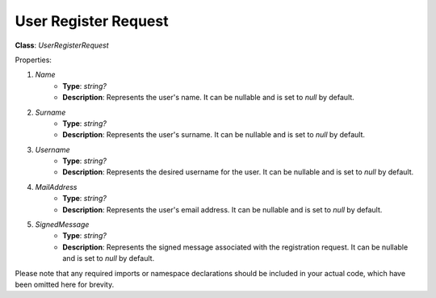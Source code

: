 User Register Request
=====================

**Class**: `UserRegisterRequest`

Properties:

1. `Name`
    * **Type**: `string?`
    * **Description**: Represents the user's name. It can be nullable and is set to `null` by default.

2. `Surname`
    * **Type**: `string?`
    * **Description**: Represents the user's surname. It can be nullable and is set to `null` by default.

3. `Username`
    * **Type**: `string?`
    * **Description**: Represents the desired username for the user. It can be nullable and is set to `null` by default.

4. `MailAddress`
    * **Type**: `string?`
    * **Description**: Represents the user's email address. It can be nullable and is set to `null` by default.

5. `SignedMessage`
    * **Type**: `string?`
    * **Description**: Represents the signed message associated with the registration request. It can be nullable and is set to `null` by default.

Please note that any required imports or namespace declarations should be included in your actual code, which have been omitted here for brevity.
